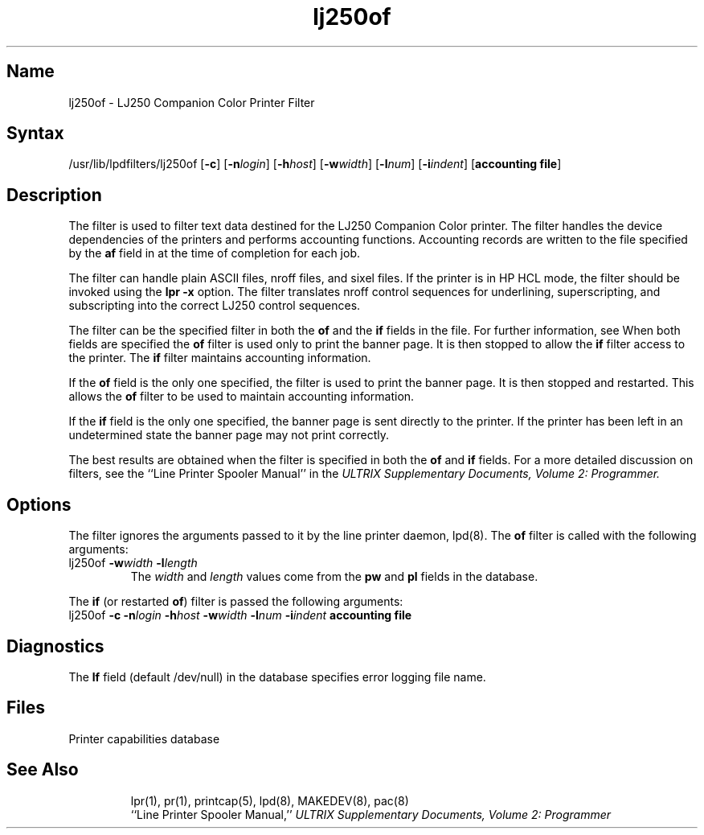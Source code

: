 .TH lj250of 8
.SH Name
lj250of \- LJ250 Companion Color Printer Filter
.SH Syntax
/usr/lib/lpdfilters/lj250of [\fB\-c\fP] [\fB\-n\fP\fIlogin\fP] [\fB\-h\fP\fIhost\fP] [\fB\-w\fP\fIwidth\fP] [\fB\-l\fP\fInum\fP] [\fB\-i\fP\fIindent\fP]  [\fBaccounting file\fP]
.SH Description
The 
.PN lj250of
filter is used to filter text data destined for the LJ250 Companion
Color printer.
The filter handles the device dependencies of the printers
and performs accounting functions. 
Accounting records are written to the file specified
by the \fBaf\fP field in 
.PN /etc/printcap 
at the time of completion for each job.
.PP
The filter can handle plain ASCII files, nroff files, 
and sixel files. If the printer is in HP HCL mode, 
the 
.MS xf 8
filter should be invoked using the 
\fBlpr \-x\fP option.
The 
.PN lj250of
filter translates nroff control sequences for underlining, superscripting, and
subscripting into the correct LJ250 control sequences.
.PP
The 
.PN lj250of
filter can be the specified filter in both
the \fBof\fP and the \fBif\fP fields in the
.PN /etc/printcap
file.  For further information, see 
.MS printcap 5 .
When both fields are specified the \fBof\fP filter is used only
to print the banner page.  It is then stopped to allow
the \fBif\fP filter access to the printer. The
\fBif\fP filter maintains accounting information.
.PP
If the \fBof\fP field is the only one specified, the filter is used to print the
banner page.  It is then stopped and restarted.
This allows the \fBof\fP filter to be
used to maintain accounting information.
.PP
If the \fBif\fP field is the only one specified,
the banner page is sent directly to
the printer. If the printer has been left
in an undetermined state the banner page may not
print correctly.
.PP
The best results are obtained when the filter is specified
in both the \fBof\fP and \fBif\fP fields.
For a more detailed discussion on filters, see the 
``Line Printer Spooler Manual'' in the
.I "ULTRIX Supplementary Documents, Volume 2: Programmer."
.PP
.SH Options
The 
.PN lj250of
filter ignores the arguments passed to it by the line printer daemon, lpd(8).
The \fBof\fP filter is called with the
following arguments:
.IP "lj250of \fB\-w\fP\fIwidth\fP \fB\-l\fP\fIlength\fP"
The \fIwidth\fP and \fIlength\fP values come from
the \fBpw\fP and \fBpl\fP fields in the 
.PN /etc/printcap
database. 
.PP
The \fBif\fP (or restarted \fBof\fP) filter is passed the following arguments:
.IP "lj250of \fB\-c\fP \fB\-n\fP\fIlogin\fP \fB\-h\fP\fIhost\fP \fB\-w\fP\fIwidth\fP \fB\-l\fP\fInum\fP \fB\-i\fP\fIindent\fP  \fBaccounting file\fP"
.SH Diagnostics
The \fBlf\fP field (default /dev/null) in the
.PN /etc/printcap
database specifies error logging file name.
.SH Files
.TP 15
.PN /etc/printcap
Printer capabilities database
.TP
.PN /dev/lp?
.SH See Also
lpr(1), pr(1), printcap(5), lpd(8), MAKEDEV(8), pac(8)
.br
``Line Printer Spooler Manual,''
.I "ULTRIX Supplementary Documents, Volume 2: Programmer"
